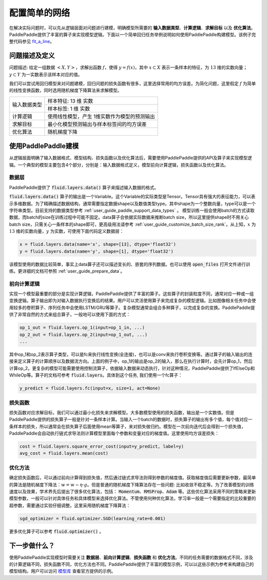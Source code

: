 ..  _user_guide_configure_simple_model:

##############
配置简单的网络
##############

在解决实际问题时，可以先从逻辑层面对问题进行建模，明确模型所需要的 **输入数据类型**、**计算逻辑**、**求解目标** 以及 **优化算法**。PaddlePaddle提供了丰富的算子来实现模型逻辑。下面以一个简单回归任务举例说明如何使用PaddlePaddle构建模型。该例子完整代码参见 `fit_a_line <https://github.com/PaddlePaddle/Paddle/blob/develop/python/paddle/fluid/tests/book/test_fit_a_line.py>`_。

问题描述及定义
##############

问题描述: 给定一组数据 :math:`<X, Y>`，求解出函数 :math:`f`，使得 :math:`y=f(x)`，其中 :math:`x\subset X` 表示一条样本的特征，为 :math:`13` 维的实数向量；:math:`y \subset Y` 为一实数表示该样本对应的值。

我们可以尝试用回归模型来对问题建模，回归问题的损失函数有很多，这里选择常用的均方误差。为简化问题，这里假定 :math:`f` 为简单的线性变换函数，同时选用随机梯度下降算法来求解模型。

+----------------+----------------------------------------------+
| 输入数据类型   |  样本特征: 13 维 实数                        |
+                +----------------------------------------------+
|                |  样本标签: 1 维 实数                         |
+----------------+----------------------------------------------+
| 计算逻辑       | 使用线性模型，产生 1维实数作为模型的预测输出 |
+----------------+----------------------------------------------+
| 求解目标       | 最小化模型预测输出与样本标签间的均方误差     |
+----------------+----------------------------------------------+
| 优化算法       | 随机梯度下降                                 |
+----------------+----------------------------------------------+

使用PaddlePaddle建模
###################

从逻辑层面明确了输入数据格式、模型结构、损失函数以及优化算法后，需要使用PaddlePaddle提供的API及算子来实现模型逻辑。一个典型的模型主要包含4个部分，分别是：输入数据格式定义，模型前向计算逻辑，损失函数以及优化算法。

数据层
------

PaddlePaddle提供了 :code:`fluid.layers.data()` 算子来描述输入数据的格式。

:code:`fluid.layers.data()` 算子的输出是一个Variable。这个Variable的实际类型是Tensor。Tensor具有强大的表征能力，可以表示多维数据。为了精确描述数据结构，通常需要指定数据shape以及数值类型type。其中shape为一个整数向量，type可以是一个字符串类型。目前支持的数据类型参考    :ref:`user_guide_paddle_support_data_types` 。 模型训练一般会使用batch的方式读取数据，而batch的size在训练过程中可能不固定。data算子会依据实际数据来推断batch size，所以这里提供shape时不用关心batch size，只需关心一条样本的shape即可，更高级用法请参考 :ref:`user_guide_customize_batch_size_rank`。从上知，:math:`x` 为 :math:`13` 维的实数向量，:math:`y` 为实数，可使用下面代码定义数据层：

.. code-block:: python

    x = fluid.layers.data(name='x', shape=[13], dtype='float32')
    y = fluid.layers.data(name='y', shape=[1], dtype='float32')

该模型使用的数据比较简单，事实上data算子还可以描述变长的、嵌套的序列数据。也可以使用 :code:`open_files` 打开文件进行训练。更详细的文档可参照 :ref:`user_guide_prepare_data`。

前向计算逻辑
------------

实现一个模型最重要的部分是实现计算逻辑，PaddlePaddle提供了丰富的算子。这些算子的封装粒度不同，通常对应一种或一组变换逻辑。算子输出即为对输入数据执行变换后的结果。用户可以灵活使用算子来完成复杂的模型逻辑。比如图像相关任务中会使用较多的卷积算子、序列任务中会使用LSTM/GRU等算子。复杂模型通常会组合多种算子，以完成复杂的变换。PaddlePaddle提供了非常自然的方式来组合算子，一般地可以使用下面的方式：

.. code-block:: python

    op_1_out = fluid.layers.op_1(input=op_1_in, ...)
    op_2_out = fluid.layers.op_2(input=op_1_out, ...)
    ...

其中op_1和op_2表示算子类型，可以是fc来执行线性变换(全连接)，也可以是conv来执行卷积变换等。通过算子的输入输出的连接来定义算子的计算顺序以及数据流方向。上面的例子中，op_1的输出是op_2的输入，那么在执行计算时，会先计算op_1，然后计算op_2。更复杂的模型可能需要使用控制流算子，依据输入数据来动态执行，针对这种情况，PaddlePaddle提供了IfElseOp和WhileOp等。算子的文档可参考 :code:`fluid.layers`。具体到这个任务, 我们使用一个fc算子：

.. code-block:: python

    y_predict = fluid.layers.fc(input=x, size=1, act=None)

损失函数
--------

损失函数对应求解目标，我们可以通过最小化损失来求解模型。大多数模型使用的损失函数，输出是一个实数值。但是PaddlePaddle提供的损失算子一般是针对一条样本计算。当输入一个batch的数据时，损失算子的输出有多个值，每个值对应一条样本的损失，所以通常会在损失算子后面使用mean等算子，来对损失做归约。模型在一次前向迭代后会得到一个损失值，PaddlePaddle会自动执行链式求导法则计算模型里面每个参数和变量对应的梯度值。这里使用均方误差损失：

.. code-block:: python

    cost = fluid.layers.square_error_cost(input=y_predict, label=y)
    avg_cost = fluid.layers.mean(cost)

优化方法
--------

确定损失函数后，可以通过前向计算得到损失值，然后通过链式求导法则得到参数的梯度值。获取梯度值后需要更新参数，最简单的算法是随机梯度下降法：:math:`w=w - \eta \cdot g`。但是普通的随机梯度下降算法存在一些问题: 比如收敛不稳定等。为了改善模型的训练速度以及效果，学术界先后提出了很多优化算法，包括： :code:`Momentum`、:code:`RMSProp`、:code:`Adam` 等。这些优化算法采用不同的策略来更新模型参数，一般可以针对具体任务和具体模型来选择优化算法。不管使用何种优化算法，学习率一般是一个需要指定的比较重要的超参数，需要通过实验仔细调整。这里采用随机梯度下降算法：

.. code-block:: python

    sgd_optimizer = fluid.optimizer.SGD(learning_rate=0.001)

更多优化算子可以参考 :code:`fluid.optimizer()` 。

下一步做什么？
##############

使用PaddlePaddle实现模型时需要关注 **数据层**、**前向计算逻辑**、**损失函数** 和 **优化方法**。不同的任务需要的数据格式不同，涉及的计算逻辑不同，损失函数不同，优化方法也不同。PaddlePaddle提供了丰富的模型示例，可以以这些示例为参考来构建自己的模型结构。用户可以访问  `模型库 <../../../user_guides/models/index_cn.html>`_ 查看官方提供的示例。
